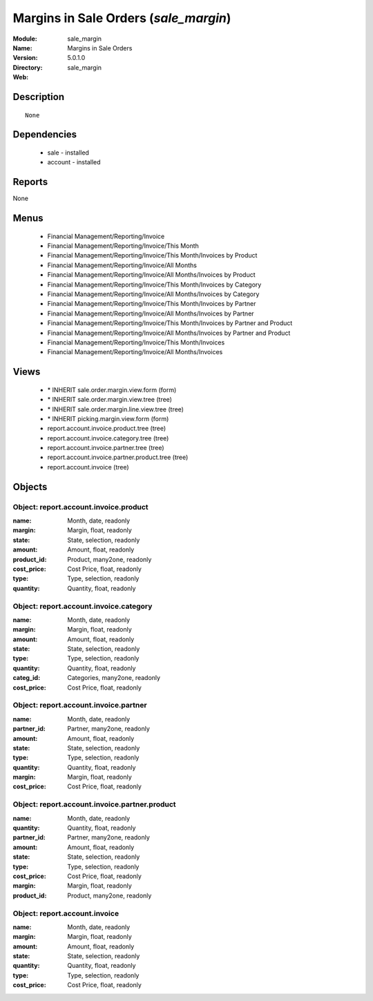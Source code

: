 
Margins in Sale Orders (*sale_margin*)
======================================
:Module: sale_margin
:Name: Margins in Sale Orders
:Version: 5.0.1.0
:Directory: sale_margin
:Web: 

Description
-----------

::

  None

Dependencies
------------

 * sale - installed
 * account - installed

Reports
-------

None


Menus
-------

 * Financial Management/Reporting/Invoice
 * Financial Management/Reporting/Invoice/This Month
 * Financial Management/Reporting/Invoice/This Month/Invoices by Product
 * Financial Management/Reporting/Invoice/All Months
 * Financial Management/Reporting/Invoice/All Months/Invoices by Product
 * Financial Management/Reporting/Invoice/This Month/Invoices by Category
 * Financial Management/Reporting/Invoice/All Months/Invoices by Category
 * Financial Management/Reporting/Invoice/This Month/Invoices by Partner
 * Financial Management/Reporting/Invoice/All Months/Invoices by Partner
 * Financial Management/Reporting/Invoice/This Month/Invoices by Partner and Product
 * Financial Management/Reporting/Invoice/All Months/Invoices by Partner and Product
 * Financial Management/Reporting/Invoice/This Month/Invoices
 * Financial Management/Reporting/Invoice/All Months/Invoices

Views
-----

 * \* INHERIT sale.order.margin.view.form (form)
 * \* INHERIT sale.order.margin.view.tree (tree)
 * \* INHERIT sale.order.margin.line.view.tree (tree)
 * \* INHERIT picking.margin.view.form (form)
 * report.account.invoice.product.tree (tree)
 * report.account.invoice.category.tree (tree)
 * report.account.invoice.partner.tree (tree)
 * report.account.invoice.partner.product.tree (tree)
 * report.account.invoice (tree)


Objects
-------

Object: report.account.invoice.product
######################################



:name: Month, date, readonly





:margin: Margin, float, readonly





:state: State, selection, readonly





:amount: Amount, float, readonly





:product_id: Product, many2one, readonly





:cost_price: Cost Price, float, readonly





:type: Type, selection, readonly





:quantity: Quantity, float, readonly




Object: report.account.invoice.category
#######################################



:name: Month, date, readonly





:margin: Margin, float, readonly





:amount: Amount, float, readonly





:state: State, selection, readonly





:type: Type, selection, readonly





:quantity: Quantity, float, readonly





:categ_id: Categories, many2one, readonly





:cost_price: Cost Price, float, readonly




Object: report.account.invoice.partner
######################################



:name: Month, date, readonly





:partner_id: Partner, many2one, readonly





:amount: Amount, float, readonly





:state: State, selection, readonly





:type: Type, selection, readonly





:quantity: Quantity, float, readonly





:margin: Margin, float, readonly





:cost_price: Cost Price, float, readonly




Object: report.account.invoice.partner.product
##############################################



:name: Month, date, readonly





:quantity: Quantity, float, readonly





:partner_id: Partner, many2one, readonly





:amount: Amount, float, readonly





:state: State, selection, readonly





:type: Type, selection, readonly





:cost_price: Cost Price, float, readonly





:margin: Margin, float, readonly





:product_id: Product, many2one, readonly




Object: report.account.invoice
##############################



:name: Month, date, readonly





:margin: Margin, float, readonly





:amount: Amount, float, readonly





:state: State, selection, readonly





:quantity: Quantity, float, readonly





:type: Type, selection, readonly





:cost_price: Cost Price, float, readonly


